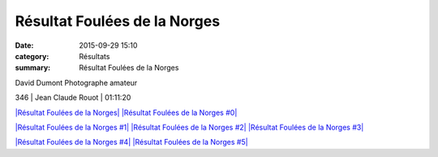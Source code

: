 Résultat Foulées de la Norges
=============================

:date: 2015-09-29 15:10
:category: Résultats
:summary: Résultat Foulées de la Norges

|David Dumont Photographe amateur|


David Dumont Photographe amateur

346     | Jean Claude Rouot        | 01:11:20

`|Résultat Foulées de la Norges| <http://img.over-blog-kiwi.com/1/49/28/85/20150929/ob_427476_vincent-badet.jpg>`_ `|Résultat Foulées de la Norges #0| <http://img.over-blog-kiwi.com/1/49/28/85/20150929/ob_5d86e5_bertrand.jpg>`_

`|Résultat Foulées de la Norges #1| <http://img.over-blog-kiwi.com/1/49/28/85/20150929/ob_96da8f_jean-louis.jpg>`_ `|Résultat Foulées de la Norges #2| <http://img.over-blog-kiwi.com/1/49/28/85/20150929/ob_84e76d_christian.jpg>`_ `|Résultat Foulées de la Norges #3| <http://img.over-blog-kiwi.com/1/49/28/85/20150929/ob_9963de_pierre.jpg>`_

`|Résultat Foulées de la Norges #4| <http://img.over-blog-kiwi.com/1/49/28/85/20150929/ob_cc15b5_jean-philippe.jpg>`_ `|Résultat Foulées de la Norges #5| <http://img.over-blog-kiwi.com/1/49/28/85/20150929/ob_cf4704_talmi.jpg>`_

.. |David Dumont Photographe amateur| image:: http://assets.acr-dijon.org/old/httpimgover-blog-kiwicom149288520150929-ob_ce42a3_bea.jpg
.. |Résultat Foulées de la Norges| image:: http://assets.acr-dijon.org/old/httpimgover-blog-kiwicom300x225-ct149288520150929-ob_427476_vincent-badet.jpg
.. |Résultat Foulées de la Norges #0| image:: http://assets.acr-dijon.org/old/httpimgover-blog-kiwicom300x225-ct149288520150929-ob_5d86e5_bertrand.jpg
.. |Résultat Foulées de la Norges #1| image:: http://assets.acr-dijon.org/old/httpimgover-blog-kiwicom200x150-ct149288520150929-ob_96da8f_jean-louis.jpg
.. |Résultat Foulées de la Norges #2| image:: http://assets.acr-dijon.org/old/httpimgover-blog-kiwicom200x150-ct149288520150929-ob_84e76d_christian.jpg
.. |Résultat Foulées de la Norges #3| image:: http://assets.acr-dijon.org/old/httpimgover-blog-kiwicom200x150-ct149288520150929-ob_9963de_pierre.jpg
.. |Résultat Foulées de la Norges #4| image:: http://assets.acr-dijon.org/old/httpimgover-blog-kiwicom300x225-ct149288520150929-ob_cc15b5_jean-philippe.jpg
.. |Résultat Foulées de la Norges #5| image:: http://assets.acr-dijon.org/old/httpimgover-blog-kiwicom300x225-ct149288520150929-ob_cf4704_talmi.jpg
